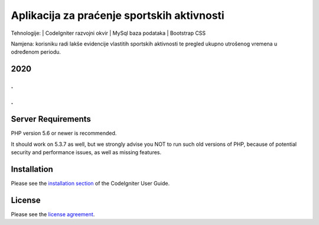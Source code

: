###################
Aplikacija za praćenje sportskih aktivnosti
###################


Tehnologije:
| CodeIgniter razvojni okvir
| MySql baza podataka
| Bootstrap CSS


Namjena: korisniku radi lakše evidencije vlastitih sportskih aktivnosti te pregled ukupno utrošenog vremena u određenom periodu.

*******************
2020
*******************

.
.
.
.


*******************
Server Requirements
*******************

PHP version 5.6 or newer is recommended.

It should work on 5.3.7 as well, but we strongly advise you NOT to run
such old versions of PHP, because of potential security and performance
issues, as well as missing features.

************
Installation
************

Please see the `installation section <https://codeigniter.com/user_guide/installation/index.html>`_
of the CodeIgniter User Guide.

*******
License
*******

Please see the `license
agreement <https://github.com/bcit-ci/CodeIgniter/blob/develop/user_guide_src/source/license.rst>`_.
